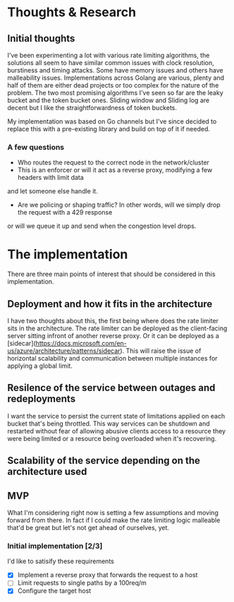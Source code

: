 * Thoughts & Research
** Initial thoughts
I've been experimenting a lot with various rate limiting algorithms, the solutions all seem to have similar common
issues with clock resolution, burstiness and timing attacks. Some have memory issues and others have
malleability issues. Implementations across Golang are various, plenty and half of them are either dead projects
or too complex for the nature of the problem. The two most promising algorithms I've seen so far are the leaky bucket
and the token bucket ones. Sliding window and Sliding log are decent but I like the straightforwardness of token buckets.

My implementation was based on Go channels but I've since decided to replace this with a pre-existing library and build
on top of it if needed.
*** A few questions
- Who routes the request to the correct node in the network/cluster
- This is an enforcer or will it act as a reverse proxy, modifying a few headers with limit data
and let someone else handle it.
- Are we policing or shaping traffic? In other words, will we simply drop the request with a 429 response
or will we queue it up and send when the congestion level drops.

* The implementation
There are three main points of interest that should be considered in this implementation.
** Deployment and how it fits in the architecture
I have two thoughts about this, the first being where does the rate limiter sits in the architecture.
The rate limiter can be deployed as the client-facing server sitting infront of another reverse proxy. Or it
can be deployed as a [sidecar](https://docs.microsoft.com/en-us/azure/architecture/patterns/sidecar). This will
raise the issue of horizontal scalability and communication between multiple instances for applying a global limit.
** Resilence of the service between outages and redeployments
I want the service to persist the current state of limitations applied on each bucket that's being throttled. This way
services can be shutdown and restarted without fear of allowing abusive clients access to a resource they were being limited
or a resource being overloaded when it's recovering.
** Scalability of the service depending on the architecture used

** MVP
What I'm considering right now is setting a few assumptions and moving forward
from there. In fact if I could make the rate limiting logic malleable that'd be great but let's not
get ahead of ourselves, yet.

*** Initial implementation [2/3]
I'd like to satisify these requirements

- [X] Implement a reverse proxy that forwards the request to a host
- [ ] Limit requests to single paths by a 100req/m 
- [X] Configure the target host

